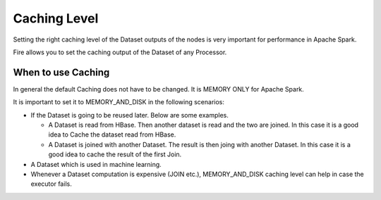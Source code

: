 Caching Level
=============

Setting the right caching level of the Dataset outputs of the nodes is very important for performance in Apache Spark.

Fire allows you to set the caching output of the Dataset of any Processor.

When to use Caching
-------------------

In general the default Caching does not have to be changed. It is MEMORY ONLY for Apache Spark.

It is important to set it to MEMORY_AND_DISK in the following scenarios:

* If the Dataset is going to be reused later. Below are some examples.

  * A Dataset is read from HBase. Then another dataset is read and the two are joined. In this case it is a good idea to Cache the dataset read from HBase.
  * A Dataset is joined with another Dataset. The result is then joing with another Dataset. In this case it is a good idea to cache the result of the first Join.
  
* A Dataset which is used in machine learning.

* Whenever a Dataset computation is expensive (JOIN etc.), MEMORY_AND_DISK caching level can help in case the executor fails.

